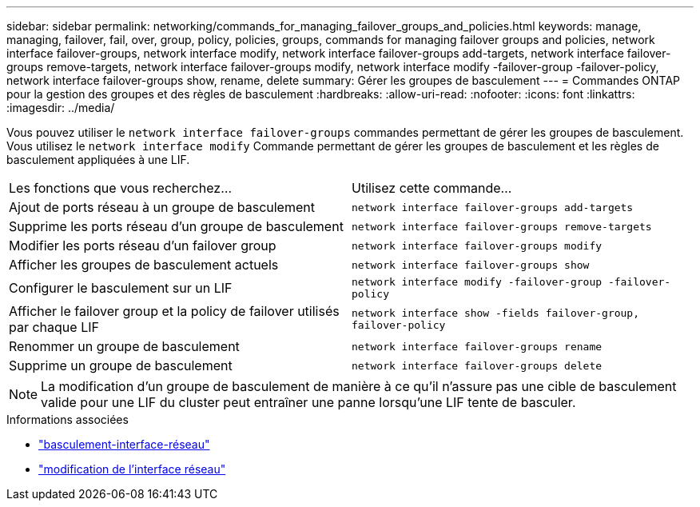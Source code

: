 ---
sidebar: sidebar 
permalink: networking/commands_for_managing_failover_groups_and_policies.html 
keywords: manage, managing, failover, fail, over, group, policy, policies, groups, commands for managing failover groups and policies, network interface failover-groups, network interface modify, network interface failover-groups add-targets, network interface failover-groups remove-targets, network interface failover-groups modify, network interface modify -failover-group -failover-policy, network interface failover-groups show, rename, delete 
summary: Gérer les groupes de basculement 
---
= Commandes ONTAP pour la gestion des groupes et des règles de basculement
:hardbreaks:
:allow-uri-read: 
:nofooter: 
:icons: font
:linkattrs: 
:imagesdir: ../media/


[role="lead"]
Vous pouvez utiliser le `network interface failover-groups` commandes permettant de gérer les groupes de basculement. Vous utilisez le `network interface modify` Commande permettant de gérer les groupes de basculement et les règles de basculement appliquées à une LIF.

|===


| Les fonctions que vous recherchez... | Utilisez cette commande... 


 a| 
Ajout de ports réseau à un groupe de basculement
 a| 
`network interface failover-groups add-targets`



 a| 
Supprime les ports réseau d'un groupe de basculement
 a| 
`network interface failover-groups remove-targets`



 a| 
Modifier les ports réseau d'un failover group
 a| 
`network interface failover-groups modify`



 a| 
Afficher les groupes de basculement actuels
 a| 
`network interface failover-groups show`



 a| 
Configurer le basculement sur un LIF
 a| 
`network interface modify -failover-group -failover-policy`



 a| 
Afficher le failover group et la policy de failover utilisés par chaque LIF
 a| 
`network interface show -fields failover-group, failover-policy`



 a| 
Renommer un groupe de basculement
 a| 
`network interface failover-groups rename`



 a| 
Supprime un groupe de basculement
 a| 
`network interface failover-groups delete`

|===

NOTE: La modification d'un groupe de basculement de manière à ce qu'il n'assure pas une cible de basculement valide pour une LIF du cluster peut entraîner une panne lorsqu'une LIF tente de basculer.

.Informations associées
* link:https://docs.netapp.com/us-en/ontap-cli/search.html?q=network-interface-failover["basculement-interface-réseau"^]
* link:https://docs.netapp.com/us-en/ontap-cli/network-interface-modify.html["modification de l'interface réseau"^]

